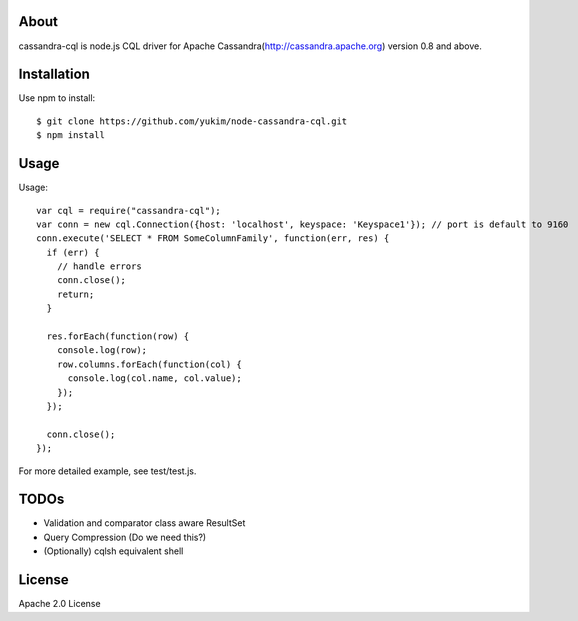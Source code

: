 
About
---------

cassandra-cql is node.js CQL driver for Apache Cassandra(http://cassandra.apache.org) version 0.8 and above.

Installation
--------------

Use npm to install::

  $ git clone https://github.com/yukim/node-cassandra-cql.git
  $ npm install

Usage
---------

Usage::

  var cql = require("cassandra-cql");
  var conn = new cql.Connection({host: 'localhost', keyspace: 'Keyspace1'}); // port is default to 9160
  conn.execute('SELECT * FROM SomeColumnFamily', function(err, res) {
    if (err) {
      // handle errors
      conn.close();
      return;
    }

    res.forEach(function(row) {
      console.log(row);
      row.columns.forEach(function(col) {
        console.log(col.name, col.value);
      });
    });

    conn.close();
  });


For more detailed example, see test/test.js.

TODOs
------------

* Validation and comparator class aware ResultSet
* Query Compression (Do we need this?)
* (Optionally) cqlsh equivalent shell

License
-----------

Apache 2.0 License

